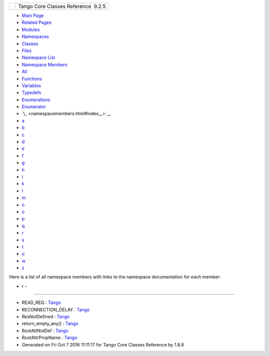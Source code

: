 +----------+---------------------------------------+
| |Logo|   | Tango Core Classes Reference  9.2.5   |
+----------+---------------------------------------+

-  `Main Page <index.html>`__
-  `Related Pages <pages.html>`__
-  `Modules <modules.html>`__
-  `Namespaces <namespaces.html>`__
-  `Classes <annotated.html>`__
-  `Files <files.html>`__

-  `Namespace List <namespaces.html>`__
-  `Namespace Members <namespacemembers.html>`__

-  `All <namespacemembers.html>`__
-  `Functions <namespacemembers_func.html>`__
-  `Variables <namespacemembers_vars.html>`__
-  `Typedefs <namespacemembers_type.html>`__
-  `Enumerations <namespacemembers_enum.html>`__
-  `Enumerator <namespacemembers_eval.html>`__

-  `\_ <namespacemembers.html#index__>`__
-  `a <namespacemembers_a.html#index_a>`__
-  `b <namespacemembers_b.html#index_b>`__
-  `c <namespacemembers_c.html#index_c>`__
-  `d <namespacemembers_d.html#index_d>`__
-  `e <namespacemembers_e.html#index_e>`__
-  `f <namespacemembers_f.html#index_f>`__
-  `g <namespacemembers_g.html#index_g>`__
-  `h <namespacemembers_h.html#index_h>`__
-  `i <namespacemembers_i.html#index_i>`__
-  `k <namespacemembers_k.html#index_k>`__
-  `l <namespacemembers_l.html#index_l>`__
-  `m <namespacemembers_m.html#index_m>`__
-  `n <namespacemembers_n.html#index_n>`__
-  `o <namespacemembers_o.html#index_o>`__
-  `p <namespacemembers_p.html#index_p>`__
-  `q <namespacemembers_q.html#index_q>`__
-  `r <namespacemembers_r.html#index_r>`__
-  `s <namespacemembers_s.html#index_s>`__
-  `t <namespacemembers_t.html#index_t>`__
-  `u <namespacemembers_u.html#index_u>`__
-  `w <namespacemembers_w.html#index_w>`__
-  `z <namespacemembers_z.html#index_z>`__

Here is a list of all namespace members with links to the namespace
documentation for each member:

- r -
~~~~~

-  READ\_REQ :
   `Tango <de/ddf/namespaceTango.html#af86537193dcecd8a6710791fc2d4969da08ea97521ce92807b73e64f3b96a1529>`__
-  RECONNECTION\_DELAY :
   `Tango <de/ddf/namespaceTango.html#a1218bbe047a7b8663c2ad2a48d911581>`__
-  ResNotDefined :
   `Tango <de/ddf/namespaceTango.html#afc8bf12ed1c936bfae762578dcc48e73>`__
-  return\_empty\_any() :
   `Tango <de/ddf/namespaceTango.html#a3b3bd64ad7f36f411ad17050d314a460>`__
-  RootAttNotDef :
   `Tango <de/ddf/namespaceTango.html#a1c7c38a09a30e1eb128a9d90c3b8e41a>`__
-  RootAttrPropName :
   `Tango <de/ddf/namespaceTango.html#a7fc39c748986b54ea6c3100e22ac6931>`__

-  Generated on Fri Oct 7 2016 11:11:17 for Tango Core Classes Reference
   by |doxygen| 1.8.8

.. |Logo| image:: logo.jpg
.. |doxygen| image:: doxygen.png
   :target: http://www.doxygen.org/index.html
